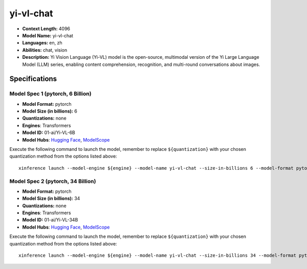 .. _models_llm_yi-vl-chat:

========================================
yi-vl-chat
========================================

- **Context Length:** 4096
- **Model Name:** yi-vl-chat
- **Languages:** en, zh
- **Abilities:** chat, vision
- **Description:** Yi Vision Language (Yi-VL) model is the open-source, multimodal version of the Yi Large Language Model (LLM) series, enabling content comprehension, recognition, and multi-round conversations about images.

Specifications
^^^^^^^^^^^^^^


Model Spec 1 (pytorch, 6 Billion)
++++++++++++++++++++++++++++++++++++++++

- **Model Format:** pytorch
- **Model Size (in billions):** 6
- **Quantizations:** none
- **Engines**: Transformers
- **Model ID:** 01-ai/Yi-VL-6B
- **Model Hubs**:  `Hugging Face <https://huggingface.co/01-ai/Yi-VL-6B>`__, `ModelScope <https://modelscope.cn/models/01ai/Yi-VL-6B>`__

Execute the following command to launch the model, remember to replace ``${quantization}`` with your
chosen quantization method from the options listed above::

   xinference launch --model-engine ${engine} --model-name yi-vl-chat --size-in-billions 6 --model-format pytorch --quantization ${quantization}


Model Spec 2 (pytorch, 34 Billion)
++++++++++++++++++++++++++++++++++++++++

- **Model Format:** pytorch
- **Model Size (in billions):** 34
- **Quantizations:** none
- **Engines**: Transformers
- **Model ID:** 01-ai/Yi-VL-34B
- **Model Hubs**:  `Hugging Face <https://huggingface.co/01-ai/Yi-VL-34B>`__, `ModelScope <https://modelscope.cn/models/01ai/Yi-VL-34B>`__

Execute the following command to launch the model, remember to replace ``${quantization}`` with your
chosen quantization method from the options listed above::

   xinference launch --model-engine ${engine} --model-name yi-vl-chat --size-in-billions 34 --model-format pytorch --quantization ${quantization}

